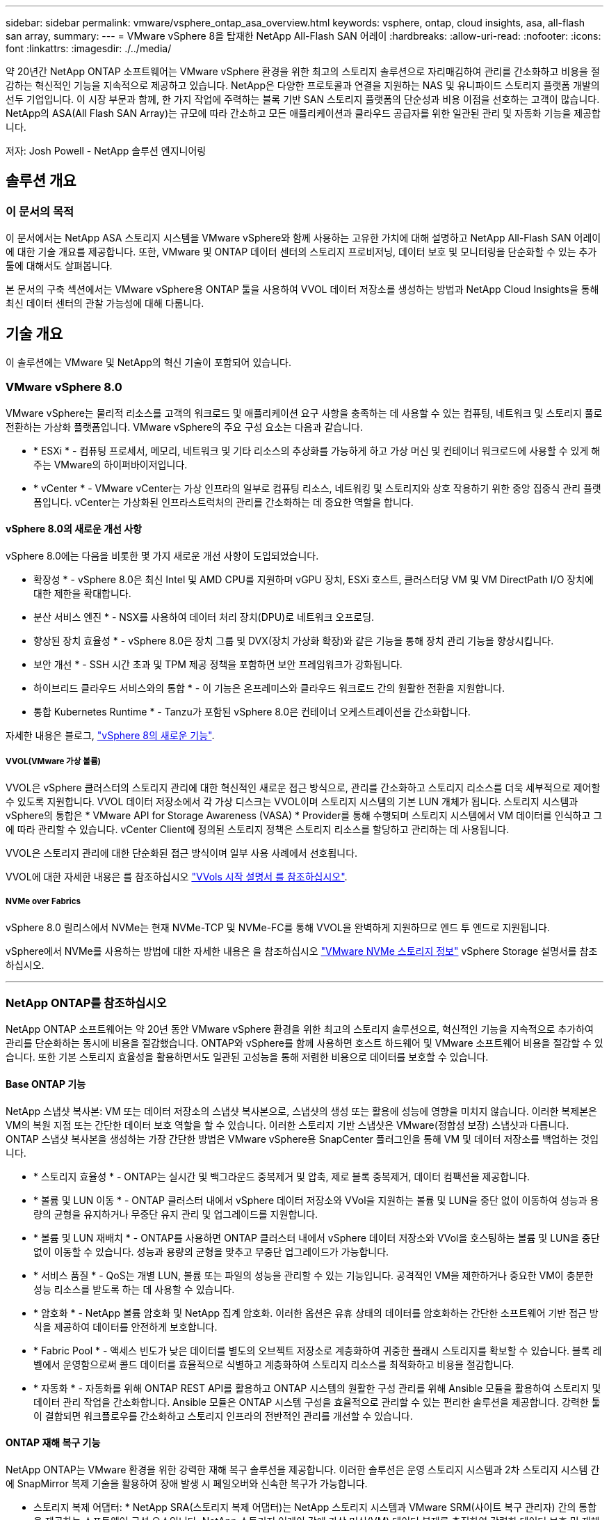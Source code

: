 ---
sidebar: sidebar 
permalink: vmware/vsphere_ontap_asa_overview.html 
keywords: vsphere, ontap, cloud insights, asa, all-flash san array, 
summary:  
---
= VMware vSphere 8을 탑재한 NetApp All-Flash SAN 어레이
:hardbreaks:
:allow-uri-read: 
:nofooter: 
:icons: font
:linkattrs: 
:imagesdir: ./../media/


[role="lead"]
약 20년간 NetApp ONTAP 소프트웨어는 VMware vSphere 환경을 위한 최고의 스토리지 솔루션으로 자리매김하여 관리를 간소화하고 비용을 절감하는 혁신적인 기능을 지속적으로 제공하고 있습니다. NetApp은 다양한 프로토콜과 연결을 지원하는 NAS 및 유니파이드 스토리지 플랫폼 개발의 선두 기업입니다. 이 시장 부문과 함께, 한 가지 작업에 주력하는 블록 기반 SAN 스토리지 플랫폼의 단순성과 비용 이점을 선호하는 고객이 많습니다. NetApp의 ASA(All Flash SAN Array)는 규모에 따라 간소하고 모든 애플리케이션과 클라우드 공급자를 위한 일관된 관리 및 자동화 기능을 제공합니다.

저자: Josh Powell - NetApp 솔루션 엔지니어링



== 솔루션 개요



=== 이 문서의 목적

이 문서에서는 NetApp ASA 스토리지 시스템을 VMware vSphere와 함께 사용하는 고유한 가치에 대해 설명하고 NetApp All-Flash SAN 어레이에 대한 기술 개요를 제공합니다. 또한, VMware 및 ONTAP 데이터 센터의 스토리지 프로비저닝, 데이터 보호 및 모니터링을 단순화할 수 있는 추가 툴에 대해서도 살펴봅니다.

본 문서의 구축 섹션에서는 VMware vSphere용 ONTAP 툴을 사용하여 VVOL 데이터 저장소를 생성하는 방법과 NetApp Cloud Insights을 통해 최신 데이터 센터의 관찰 가능성에 대해 다룹니다.



== 기술 개요

이 솔루션에는 VMware 및 NetApp의 혁신 기술이 포함되어 있습니다.



=== VMware vSphere 8.0

VMware vSphere는 물리적 리소스를 고객의 워크로드 및 애플리케이션 요구 사항을 충족하는 데 사용할 수 있는 컴퓨팅, 네트워크 및 스토리지 풀로 전환하는 가상화 플랫폼입니다. VMware vSphere의 주요 구성 요소는 다음과 같습니다.

* * ESXi * - 컴퓨팅 프로세서, 메모리, 네트워크 및 기타 리소스의 추상화를 가능하게 하고 가상 머신 및 컨테이너 워크로드에 사용할 수 있게 해주는 VMware의 하이퍼바이저입니다.
* * vCenter * - VMware vCenter는 가상 인프라의 일부로 컴퓨팅 리소스, 네트워킹 및 스토리지와 상호 작용하기 위한 중앙 집중식 관리 플랫폼입니다. vCenter는 가상화된 인프라스트럭처의 관리를 간소화하는 데 중요한 역할을 합니다.




==== vSphere 8.0의 새로운 개선 사항

vSphere 8.0에는 다음을 비롯한 몇 가지 새로운 개선 사항이 도입되었습니다.

* 확장성 * - vSphere 8.0은 최신 Intel 및 AMD CPU를 지원하며 vGPU 장치, ESXi 호스트, 클러스터당 VM 및 VM DirectPath I/O 장치에 대한 제한을 확대합니다.

* 분산 서비스 엔진 * - NSX를 사용하여 데이터 처리 장치(DPU)로 네트워크 오프로딩.

* 향상된 장치 효율성 * - vSphere 8.0은 장치 그룹 및 DVX(장치 가상화 확장)와 같은 기능을 통해 장치 관리 기능을 향상시킵니다.

* 보안 개선 * - SSH 시간 초과 및 TPM 제공 정책을 포함하면 보안 프레임워크가 강화됩니다.

* 하이브리드 클라우드 서비스와의 통합 * - 이 기능은 온프레미스와 클라우드 워크로드 간의 원활한 전환을 지원합니다.

* 통합 Kubernetes Runtime * - Tanzu가 포함된 vSphere 8.0은 컨테이너 오케스트레이션을 간소화합니다.

자세한 내용은 블로그, https://core.vmware.com/resource/whats-new-vsphere-8/["vSphere 8의 새로운 기능"].



===== VVOL(VMware 가상 볼륨)

VVOL은 vSphere 클러스터의 스토리지 관리에 대한 혁신적인 새로운 접근 방식으로, 관리를 간소화하고 스토리지 리소스를 더욱 세부적으로 제어할 수 있도록 지원합니다. VVOL 데이터 저장소에서 각 가상 디스크는 VVOL이며 스토리지 시스템의 기본 LUN 개체가 됩니다. 스토리지 시스템과 vSphere의 통합은 * VMware API for Storage Awareness (VASA) * Provider를 통해 수행되며 스토리지 시스템에서 VM 데이터를 인식하고 그에 따라 관리할 수 있습니다. vCenter Client에 정의된 스토리지 정책은 스토리지 리소스를 할당하고 관리하는 데 사용됩니다.

VVOL은 스토리지 관리에 대한 단순화된 접근 방식이며 일부 사용 사례에서 선호됩니다.

VVOL에 대한 자세한 내용은 를 참조하십시오 https://core.vmware.com/resource/vvols-getting-started-guide["VVols 시작 설명서 를 참조하십시오"].



===== NVMe over Fabrics

vSphere 8.0 릴리스에서 NVMe는 현재 NVMe-TCP 및 NVMe-FC를 통해 VVOL을 완벽하게 지원하므로 엔드 투 엔드로 지원됩니다.

vSphere에서 NVMe를 사용하는 방법에 대한 자세한 내용은 을 참조하십시오 https://docs.vmware.com/en/VMware-vSphere/8.0/vsphere-storage/GUID-2A80F528-5B7D-4BE9-8EF6-52E2301DC423.html["VMware NVMe 스토리지 정보"] vSphere Storage 설명서를 참조하십시오.

'''


=== NetApp ONTAP를 참조하십시오

NetApp ONTAP 소프트웨어는 약 20년 동안 VMware vSphere 환경을 위한 최고의 스토리지 솔루션으로, 혁신적인 기능을 지속적으로 추가하여 관리를 단순화하는 동시에 비용을 절감했습니다. ONTAP와 vSphere를 함께 사용하면 호스트 하드웨어 및 VMware 소프트웨어 비용을 절감할 수 있습니다. 또한 기본 스토리지 효율성을 활용하면서도 일관된 고성능을 통해 저렴한 비용으로 데이터를 보호할 수 있습니다.



==== Base ONTAP 기능

NetApp 스냅샷 복사본: VM 또는 데이터 저장소의 스냅샷 복사본으로, 스냅샷의 생성 또는 활용에 성능에 영향을 미치지 않습니다. 이러한 복제본은 VM의 복원 지점 또는 간단한 데이터 보호 역할을 할 수 있습니다. 이러한 스토리지 기반 스냅샷은 VMware(정합성 보장) 스냅샷과 다릅니다. ONTAP 스냅샷 복사본을 생성하는 가장 간단한 방법은 VMware vSphere용 SnapCenter 플러그인을 통해 VM 및 데이터 저장소를 백업하는 것입니다.

* * 스토리지 효율성 * - ONTAP는 실시간 및 백그라운드 중복제거 및 압축, 제로 블록 중복제거, 데이터 컴팩션을 제공합니다.
* * 볼륨 및 LUN 이동 * - ONTAP 클러스터 내에서 vSphere 데이터 저장소와 VVol을 지원하는 볼륨 및 LUN을 중단 없이 이동하여 성능과 용량의 균형을 유지하거나 무중단 유지 관리 및 업그레이드를 지원합니다.
* * 볼륨 및 LUN 재배치 * - ONTAP를 사용하면 ONTAP 클러스터 내에서 vSphere 데이터 저장소와 VVol을 호스팅하는 볼륨 및 LUN을 중단 없이 이동할 수 있습니다. 성능과 용량의 균형을 맞추고 무중단 업그레이드가 가능합니다.
* * 서비스 품질 * - QoS는 개별 LUN, 볼륨 또는 파일의 성능을 관리할 수 있는 기능입니다. 공격적인 VM을 제한하거나 중요한 VM이 충분한 성능 리소스를 받도록 하는 데 사용할 수 있습니다.
* * 암호화 * - NetApp 볼륨 암호화 및 NetApp 집계 암호화. 이러한 옵션은 유휴 상태의 데이터를 암호화하는 간단한 소프트웨어 기반 접근 방식을 제공하여 데이터를 안전하게 보호합니다.
* * Fabric Pool * - 액세스 빈도가 낮은 데이터를 별도의 오브젝트 저장소로 계층화하여 귀중한 플래시 스토리지를 확보할 수 있습니다. 블록 레벨에서 운영함으로써 콜드 데이터를 효율적으로 식별하고 계층화하여 스토리지 리소스를 최적화하고 비용을 절감합니다.
* * 자동화 * - 자동화를 위해 ONTAP REST API를 활용하고 ONTAP 시스템의 원활한 구성 관리를 위해 Ansible 모듈을 활용하여 스토리지 및 데이터 관리 작업을 간소화합니다. Ansible 모듈은 ONTAP 시스템 구성을 효율적으로 관리할 수 있는 편리한 솔루션을 제공합니다. 강력한 툴이 결합되면 워크플로우를 간소화하고 스토리지 인프라의 전반적인 관리를 개선할 수 있습니다.




==== ONTAP 재해 복구 기능

NetApp ONTAP는 VMware 환경을 위한 강력한 재해 복구 솔루션을 제공합니다. 이러한 솔루션은 운영 스토리지 시스템과 2차 스토리지 시스템 간에 SnapMirror 복제 기술을 활용하여 장애 발생 시 페일오버와 신속한 복구가 가능합니다.

* 스토리지 복제 어댑터: *
NetApp SRA(스토리지 복제 어댑터)는 NetApp 스토리지 시스템과 VMware SRM(사이트 복구 관리자) 간의 통합을 제공하는 소프트웨어 구성 요소입니다. NetApp 스토리지 어레이 간에 가상 머신(VM) 데이터 복제를 촉진하여 강력한 데이터 보호 및 재해 복구 기능을 제공합니다. SRA는 SnapMirror 및 SnapVault를 사용하여 서로 다른 스토리지 시스템 또는 지리적 위치에서 VM 데이터 복제를 수행합니다.

어댑터는 SnapMirror 기술을 사용하여 SVM(스토리지 가상 머신) 레벨에서 비동기식 복제를 제공하며 SAN 스토리지 환경(iSCSI 및 FC)에서의 VMFS와 NAS 스토리지 환경의 NFS 모두에 대한 지원을 확장합니다.

NetApp SRA는 VMware vSphere용 ONTAP 툴의 일부로 설치됩니다.

image::vmware-asa-image3.png[VMware ASA 이미지3]

SRM용 NetApp 스토리지 복제 어댑터에 대한 자세한 내용은 을 참조하십시오 https://docs.netapp.com/us-en/ontap-apps-dbs/vmware/vmware-srm-overview.html["NetApp ONTAP를 사용하는 VMware 사이트 복구 관리자"].

* SnapMirror 비즈니스 연속성: *
SnapMirror는 스토리지 시스템 간에 데이터의 동기식 복제를 제공하는 NetApp 데이터 복제 기술입니다. 이를 통해 서로 다른 위치에 여러 데이터 복제본을 생성할 수 있으므로 재해 또는 데이터 손실 시 데이터를 복구할 수 있습니다. SnapMirror를 사용하면 복제 빈도 측면에서 유연성이 뛰어나며 백업 및 복구를 위한 데이터 시점 복사본을 생성할 수 있습니다. SM-BC는 정합성 보장 그룹 레벨에서 데이터를 복제합니다.

image::vmware-asa-image4.png[VMware ASA 이미지4]

자세한 내용은 SnapMirror 를 참조하십시오 https://docs.netapp.com/us-en/ontap/smbc/["무중단 업무 운영 개요"].

* NetApp MetroCluster: *
NetApp MetroCluster는 지리적으로 분산된 두 NetApp 스토리지 시스템 간에 동기식 데이터 복제를 제공하는 고가용성 및 재해 복구 솔루션입니다. 이 솔루션은 사이트 전체 장애에 대비하여 지속적인 데이터 가용성과 보호를 보장하도록 설계되었습니다.

MetroCluster는 SyncMirror를 사용하여 RAID 수준 바로 위에 데이터를 동기식으로 복제합니다. SyncMirror는 동기 모드와 비동기 모드 간에 효율적으로 전환되도록 설계되었습니다. 이렇게 하면 보조 사이트에 일시적으로 액세스할 수 없게 되는 경우에도 운영 스토리지 클러스터가 복제되지 않은 상태로 계속 작동할 수 있습니다. 또한 SyncMirror는 접속이 복구될 때 RPO=0 상태로 다시 복제됩니다.

MetroCluster는 IP 기반 네트워크 또는 파이버 채널을 통해 작동할 수 있습니다.

image::vmware-asa-image5.png[VMware ASA 이미지5]

MetroCluster 아키텍처 및 구성에 대한 자세한 내용은 을 참조하십시오 https://docs.netapp.com/us-en/ontap-metrocluster["MetroCluster 설명서 사이트"].



==== ONTAP One 라이센스 모델

ONTAP One은 추가 라이선스 없이 ONTAP의 모든 기능에 액세스할 수 있는 포괄적인 라이선스 모델입니다. 여기에는 데이터 보호, 재해 복구, 고가용성, 클라우드 통합, 스토리지 효율성, 성능 및 보안. 플래시, 코어 및 데이터 보호 또는 프리미엄 라이센스가 있는 NetApp 스토리지 시스템을 보유한 고객은 ONTAP One 라이센스를 받을 수 있으므로 스토리지 시스템의 사용을 극대화할 수 있습니다.

ONTAP One 라이센스에는 다음 기능이 모두 포함됩니다.

* NVMeoF * – 프론트 엔드 클라이언트 IO, NVMe/FC 및 NVMe/TCP에 NVMe over Fabrics를 사용할 수 있습니다.

* FlexClone * – 스냅샷을 기반으로 한 데이터의 공간 효율적인 클론 복제를 빠르게 수행할 수 있습니다.

* S3 * – 프런트엔드 클라이언트 입출력에 대해 S3 프로토콜을 활성화합니다.

* SnapRestore * – 스냅샷에서 데이터를 빠르게 복구할 수 있습니다.

* Autonomous Ransomware Protection * - 비정상적인 파일 시스템 활동이 감지되면 NAS 파일 공유를 자동으로 보호할 수 있습니다.

* 멀티 테넌트 키 관리자 * - 시스템의 여러 테넌트에 대해 여러 키 관리자를 사용할 수 있습니다.

* SnapLock * – 시스템에서 데이터를 수정, 삭제 또는 손상으로부터 보호할 수 있습니다.

* SnapMirror Cloud * – 시스템 볼륨을 오브젝트 타겟에 복제할 수 있습니다.

* S3 SnapMirror * – ONTAP S3 오브젝트를 대체 S3 호환 타겟에 복제할 수 있습니다.

'''


=== NetApp All-Flash SAN 어레이

NetApp ASA(All-Flash SAN 어레이)는 최신 데이터 센터의 까다로운 요구사항을 충족하도록 설계된 고성능 스토리지 솔루션입니다. 플래시 스토리지의 속도 및 안정성을 NetApp의 고급 데이터 관리 기능과 결합하여 뛰어난 성능, 확장성 및 데이터 보호 기능을 제공합니다.

ASA 제품군은 A-Series 모델과 C-Series 모델로 구성됩니다.

NetApp A-Series All-NVMe 플래시 어레이는 고성능 워크로드를 위해 설계되었으며, 매우 낮은 지연 시간과 높은 복원력을 제공하여 미션 크리티컬 애플리케이션에 적합합니다.

image::vmware-asa-image1.png[VMware ASA 이미지1]

C-Series QLC 플래시 어레이는 용량을 더 많이 사용하는 사례를 목표로 구축되었으며 하이브리드 플래시의 경제성과 플래시의 속도를 제공합니다.

image::vmware-asa-image2.png[VMware ASA 이미지2]

자세한 내용은 를 참조하십시오 https://www.netapp.com/data-storage/all-flash-san-storage-array["NetApp ASA 랜딩 페이지"].



==== NetApp ASA 기능

NetApp All-Flash SAN 어레이에는 다음과 같은 기능이 포함되어 있습니다.

* 성능 * - All-Flash SAN 어레이는 솔리드 스테이트 드라이브(SSD)와 엔드 투 엔드 NVMe 아키텍처를 활용하여 초고속 성능을 제공하고 지연 시간을 대폭 줄이며 애플리케이션 응답 시간을 개선합니다. 또한 일관되게 높은 IOPS와 낮은 지연 시간을 제공하므로 데이터베이스, 가상화, 분석 등과 같이 지연 시간에 민감한 워크로드에 적합합니다.

* 확장성 * - NetApp All-Flash SAN 어레이는 스케일아웃 아키텍처로 구축되어 조직의 요구 사항이 증가함에 따라 스토리지 인프라를 원활하게 확장할 수 있습니다. 스토리지 노드를 더 추가할 수 있으므로 조직은 운영 중단 없이 용량과 성능을 확장하여 증가하는 데이터 요구사항에 스토리지에서 대응할 수 있습니다.

* 데이터 관리 * - NetApp의 Data ONTAP 운영 체제는 All-Flash SAN 어레이를 강화하여 포괄적인 데이터 관리 기능을 제공합니다. 여기에는 씬 프로비저닝, 중복제거, 압축, 데이터 컴팩션이 포함되며 스토리지 활용률을 최적화하고 비용을 절감합니다. 스냅샷, 복제 및 암호화와 같은 고급 데이터 보호 기능은 저장된 데이터의 무결성과 보안을 보장합니다.

* 통합 및 유연성 * - All-Flash SAN 어레이는 NetApp의 광범위한 에코시스템과 통합되어 NetApp Cloud Volumes ONTAP를 통한 하이브리드 클라우드 구축과 같은 다른 NetApp 스토리지 솔루션과 원활하게 통합됩니다. 또한 FC(파이버 채널) 및 iSCSI와 같은 업계 표준 프로토콜도 지원하므로 기존 SAN 인프라에 쉽게 통합할 수 있습니다.

* 분석 및 자동화 * - NetApp Cloud Insights를 포함한 NetApp의 관리 소프트웨어는 포괄적인 모니터링, 분석 및 자동화 기능을 제공합니다. 관리자는 이러한 툴을 사용하여 스토리지 환경에 대한 인사이트를 얻고, 성능을 최적화하고, 일상적인 작업을 자동화하여 스토리지 관리를 단순화하고 운영 효율성을 향상할 수 있습니다.

* 데이터 보호 및 비즈니스 연속성 * - All-Flash SAN 어레이는 시점 스냅샷, 복제 및 재해 복구 기능과 같은 내장 데이터 보호 기능을 제공합니다. 이러한 기능은 데이터 가용성을 보장하고 데이터 손실 또는 시스템 장애 발생 시 신속한 복구를 지원합니다.



==== 프로토콜 지원

ASA는 iSCSI, 파이버 채널(FC), FCoE(Fibre Channel over Ethernet) 및 NVMe over Fabrics를 비롯한 모든 표준 SAN 프로토콜을 지원합니다.

* iSCSI * - NetApp ASA는 iSCSI에 대한 강력한 지원을 제공하여 IP 네트워크를 통해 스토리지 장치에 블록 수준 액세스를 허용합니다. iSCSI 이니시에이터와의 원활한 통합을 제공하여 iSCSI LUN의 효율적인 프로비저닝 및 관리를 지원합니다. 다중 경로, CHAP 인증 및 ALUA 지원과 같은 ONTAP의 고급 기능을 제공합니다.

iSCSI 구성에 대한 설계 지침은 을 참조하십시오.

* 파이버 채널 * - NetApp ASA는 SAN(Storage Area Network)에서 일반적으로 사용되는 고속 네트워크 기술인 파이버 채널(FC)에 대한 포괄적인 지원을 제공합니다. ONTAP는 FC 인프라와 원활하게 통합되어 스토리지 장치에 대한 안정적이고 효율적인 블록 레벨 액세스를 제공합니다. FC 환경에서 성능을 최적화하고 보안을 강화하고 원활한 연결을 보장하는 조닝, 다중 경로 지정 및 FLOGI(Fabric Login) 등의 기능을 제공합니다.

Fibre Channel 구성에 대한 설계 지침은 을 참조하십시오 https://docs.netapp.com/us-en/ontap/san-config/fc-config-concept.html["SAN 구성 참조 설명서"].

* NVMe over Fabrics * - NetApp ONTAP 및 ASA는 NVMe over Fabrics를 지원합니다. NVMe/FC를 사용하면 파이버 채널 인프라 및 스토리지 IP 네트워크를 통해 NVMe 스토리지 장치를 사용할 수 있습니다.

NVMe에 대한 설계 지침은 을 참조하십시오 https://docs.netapp.com/us-en/ontap/nvme/support-limitations.html["NVMe 구성, 지원 및 제한 사항"].



==== 액티브-액티브 기술

NetApp All-Flash SAN 어레이를 사용하면 두 컨트롤러를 통해 액티브-액티브 경로를 사용할 수 있으므로 호스트 운영 체제에서 대체 경로를 활성화하기 전에 액티브 경로가 실패할 때까지 기다릴 필요가 없습니다. 즉, 호스트가 모든 컨트롤러에서 사용 가능한 경로를 모두 활용할 수 있으므로 시스템이 안정 상태에 있는지 또는 컨트롤러 페일오버 작업을 진행 중인지에 관계없이 활성 경로가 항상 존재하도록 보장합니다.

게다가 NetApp ASA는 SAN 페일오버 속도를 크게 개선하는 고유한 기능을 제공합니다. 각 컨트롤러는 필수 LUN 메타데이터를 파트너에 지속적으로 복제합니다. 따라서 각 컨트롤러는 파트너가 갑작스러운 장애가 발생할 경우 데이터 서비스 책임을 전가할 준비가 되어 있습니다. 이러한 준비는 컨트롤러가 이전에 장애가 발생한 컨트롤러에서 관리했던 드라이브를 활용하기 시작하는 데 필요한 정보를 이미 보유하고 있기 때문에 가능합니다.

액티브-액티브 경로를 사용하면 계획된 페일오버와 계획되지 않은 테이크오버의 IO 재시작 시간은 2~3초입니다.

자세한 내용은 을 참조하십시오 https://www.netapp.com/pdf.html?item=/media/85671-tr-4968.pdf["TR-4968, NetApp All-SAS 어레이 - NetApp ASA와의 데이터 가용성 및 무결성"].



==== 스토리지 보장

NetApp은 NetApp All-Flash SAN 어레이로 고유한 스토리지 보장 세트를 제공합니다. 그 고유한 이점은 다음과 같습니다.

* 스토리지 효율성 보장: * 스토리지 효율성 보장으로 스토리지 비용을 최소화하면서 고성능을 달성하십시오. SAN 워크로드에서 4:1

* 99.9999% 데이터 가용성 보장: * 연간 31.56초 이상 계획되지 않은 다운타임에 대한 해결 보장

* 랜섬웨어 복구 보장: * 랜섬웨어 공격 발생 시 데이터 복구를 보장합니다.

를 참조하십시오 https://www.netapp.com/data-storage/all-flash-san-storage-array/["NetApp ASA 제품 포털"] 를 참조하십시오.

'''


=== VMware vSphere용 NetApp 플러그인

NetApp 스토리지 서비스는 다음 플러그인을 사용하여 VMware vSphere와 긴밀하게 통합됩니다.



==== VMware vSphere용 ONTAP 툴

VMware용 ONTAP 툴을 사용하면 관리자가 vSphere Client 내에서 직접 NetApp 스토리지를 관리할 수 있습니다. ONTAP 툴을 사용하면 데이터 저장소를 구축 및 관리하고 VVOL 데이터 저장소를 프로비저닝할 수 있습니다.
ONTAP 툴을 사용하면 데이터 저장소를 스토리지 용량 프로필에 매핑하여 스토리지 시스템 속성 집합을 결정할 수 있습니다. 이렇게 하면 스토리지 성능, QoS 등과 같은 특정 속성을 가진 데이터 저장소를 생성할 수 있습니다.

ONTAP 도구에는 다음과 같은 구성 요소가 포함되어 있습니다.

* VSC(가상 스토리지 콘솔): * VSC에는 vSphere Client와 통합된 인터페이스가 포함되어 있으며, 여기에서 스토리지 컨트롤러 추가, 데이터 저장소 프로비저닝, 데이터 저장소 성능 모니터링, ESXi 호스트 설정 확인 및 업데이트를 수행할 수 있습니다.

* VASA 공급자: * VASA(VMware vSphere APIs for Storage Awareness) Provider for ONTAP는 VMware vSphere에서 사용하는 스토리지에 대한 정보를 vCenter Server로 전송하여 VVol(VMware 가상 볼륨) 데이터 저장소의 프로비저닝, 스토리지 기능 프로파일 생성 및 사용, 규정 준수 확인 및 성능 모니터링을 지원합니다.

* SRA(Storage Replication Adapter): * VMware SRM(Site Recovery Manager)과 함께 사용 시 SRA는 장애 발생 시 vCenter Server 데이터 저장소 및 가상 시스템의 복구를 촉진하여 재해 복구를 위해 보호된 사이트 및 복구 사이트를 구성할 수 있습니다.

VMware용 NetApp ONTAP 툴에 대한 자세한 내용은 를 참조하십시오 https://docs.netapp.com/us-en/ontap-tools-vmware-vsphere/index.html["VMware vSphere용 ONTAP 툴 설명서"].



==== VMware vSphere용 SnapCenter 플러그인

SCV(VMware vSphere)용 SnapCenter 플러그인은 VMware vSphere 환경에 포괄적인 데이터 보호를 제공하는 NetApp의 소프트웨어 솔루션입니다. 이 솔루션은 VM(가상 머신) 및 데이터 저장소를 보호하고 관리하는 프로세스를 간소화하고 간소화하도록 설계되었습니다.

VMware vSphere용 SnapCenter 플러그인은 vSphere Client와 통합된 유니파이드 인터페이스에서 다음과 같은 기능을 제공합니다.

* 정책 기반 스냅샷 * - SnapCenter를 사용하면 VMware vSphere에서 가상 머신(VM)의 애플리케이션 정합성 보장 스냅샷을 생성하고 관리하기 위한 정책을 정의할 수 있습니다.

* 자동화 * - 정의된 정책에 기반한 자동 스냅샷 생성 및 관리는 일관되고 효율적인 데이터 보호를 보장합니다.

* VM 레벨 보호 * - VM 레벨의 세분화된 보호를 통해 개별 가상 머신을 효율적으로 관리하고 복구할 수 있습니다.

* 스토리지 효율성 기능 * - NetApp 스토리지 기술과의 통합은 스냅샷을 위한 중복 제거 및 압축과 같은 스토리지 효율성 기능을 제공하여 스토리지 요구 사항을 최소화합니다.

SnapCenter 플러그인은 NetApp 스토리지 시스템의 하드웨어 기반 스냅샷과 함께 가상 시스템의 정지를 조정합니다. SnapMirror 기술을 사용하여 백업 복사본을 클라우드를 포함한 2차 스토리지 시스템으로 복제합니다.

자세한 내용은 를 참조하십시오 https://docs.netapp.com/us-en/sc-plugin-vmware-vsphere["VMware vSphere용 SnapCenter 플러그인 설명서"].

BlueXP 통합을 통해 데이터 복사본을 클라우드의 오브젝트 스토리지로 확장하는 3-2-1 백업 전략을 지원합니다.

BlueXP를 이용하는 3-2-1 백업 전략에 대한 자세한 내용은 를 참조하십시오 https://community.netapp.com/t5/Tech-ONTAP-Blogs/3-2-1-Data-Protection-for-VMware-with-SnapCenter-Plug-in-and-BlueXP-backup-and/ba-p/446180["VM용 SnapCenter 플러그인 및 BlueXP 백업 및 복구를 통한 VMware용 3-2-1 데이터 보호"].

'''


=== NetApp Cloud Insights를 참조하십시오

NetApp Cloud Insights는 온프레미스 및 클라우드 인프라의 관찰을 간소화하고 복잡한 문제를 해결하는 데 도움이 되는 분석 및 문제 해결 기능을 제공합니다. Cloud Insights은 데이터 센터 환경에서 데이터를 수집하고 해당 데이터를 클라우드로 전송하는 방식으로 작동합니다. 이 작업은 Acquisition Unit이라는 로컬로 설치된 소프트웨어와 데이터 센터의 자산에 대해 활성화된 특정 Collector를 사용하여 수행됩니다.

Cloud Insights의 자산에는 데이터를 구성하고 분류하는 방법을 제공하는 주석으로 태그를 지정할 수 있습니다. 데이터를 표시하기 위해 다양한 위젯을 사용하여 대시보드를 만들 수 있으며 데이터의 표 형식 세부 보기를 위해 메트릭 쿼리를 만들 수 있습니다.

Cloud Insights에는 특정 유형의 문제 영역 및 데이터 범주를 파악하는 데 도움이 되는 다양한 기본 제공 대시보드가 제공됩니다.

Cloud Insights는 다양한 장치에서 데이터를 수집하도록 설계된 이기종 툴입니다. 하지만 ONTAP Essentials라는 템플릿 라이브러리가 있어 NetApp 고객이 빠르게 시작할 수 있습니다.

Cloud Insights를 시작하는 방법에 대한 자세한 내용은 를 참조하십시오 https://bluexp.netapp.com/cloud-insights["NetApp BlueXP 및 Cloud Insights 랜딩 페이지"].
